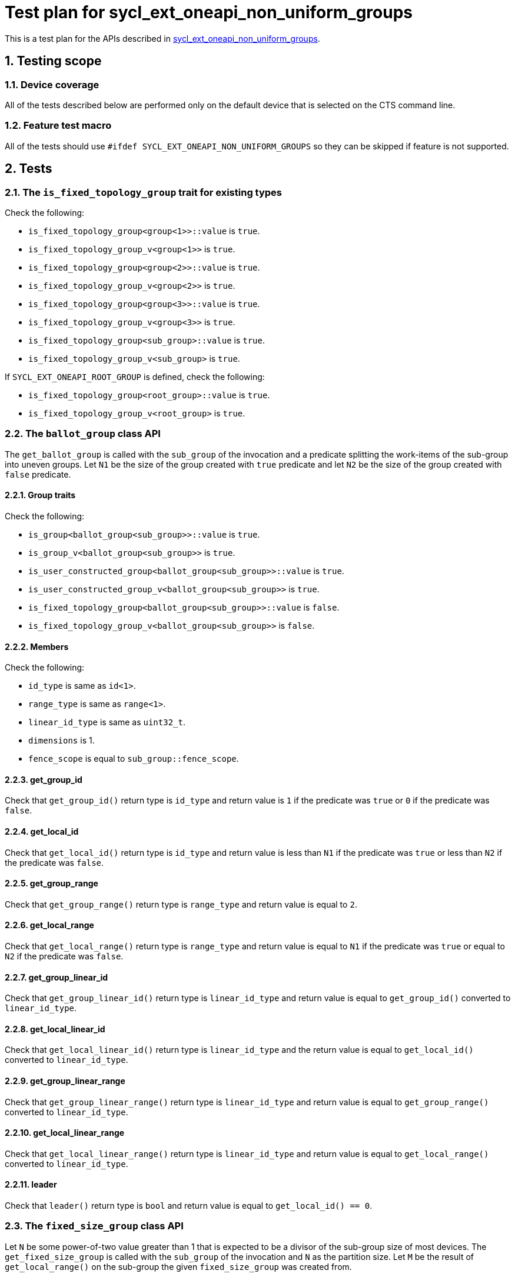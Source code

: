 :sectnums:
:xrefstyle: short

= Test plan for sycl_ext_oneapi_non_uniform_groups

This is a test plan for the APIs described in
https://github.com/intel/llvm/blob/sycl/sycl/doc/extensions/experimental/sycl_ext_oneapi_non_uniform_groups.asciidoc[sycl_ext_oneapi_non_uniform_groups].


== Testing scope

=== Device coverage

All of the tests described below are performed only on the default device that
is selected on the CTS command line.

=== Feature test macro

All of the tests should use `#ifdef SYCL_EXT_ONEAPI_NON_UNIFORM_GROUPS` so they
can be skipped if feature is not supported.

== Tests

=== The `is_fixed_topology_group` trait for existing types

Check the following:

* `is_fixed_topology_group<group<1>>::value` is `true`.
* `is_fixed_topology_group_v<group<1>>` is `true`.
* `is_fixed_topology_group<group<2>>::value` is `true`.
* `is_fixed_topology_group_v<group<2>>` is `true`.
* `is_fixed_topology_group<group<3>>::value` is `true`.
* `is_fixed_topology_group_v<group<3>>` is `true`.
* `is_fixed_topology_group<sub_group>::value` is `true`.
* `is_fixed_topology_group_v<sub_group>` is `true`.

If `SYCL_EXT_ONEAPI_ROOT_GROUP` is defined, check the following:

* `is_fixed_topology_group<root_group>::value` is `true`.
* `is_fixed_topology_group_v<root_group>` is `true`.

=== The `ballot_group` class API

The `get_ballot_group` is called with the `sub_group` of the invocation and a
predicate splitting the work-items of the sub-group into uneven groups. Let `N1`
be the size of the group created with `true` predicate and let `N2` be the size
of the group created with `false` predicate.

==== Group traits

Check the following:

* `is_group<ballot_group<sub_group>>::value` is `true`.
* `is_group_v<ballot_group<sub_group>>` is `true`.
* `is_user_constructed_group<ballot_group<sub_group>>::value` is `true`.
* `is_user_constructed_group_v<ballot_group<sub_group>>` is `true`.
* `is_fixed_topology_group<ballot_group<sub_group>>::value` is `false`.
* `is_fixed_topology_group_v<ballot_group<sub_group>>` is `false`.

==== Members

Check the following:

* `id_type` is same as `id<1>`.
* `range_type` is same as `range<1>`.
* `linear_id_type` is same as `uint32_t`.
* `dimensions` is 1.
* `fence_scope` is equal to `sub_group::fence_scope`.

==== get_group_id

Check that `get_group_id()` return type is `id_type` and return value is
`1` if the predicate was `true` or `0` if the predicate was `false`.

==== get_local_id

Check that `get_local_id()` return type is `id_type` and return value is less
than `N1` if the predicate was `true` or less than `N2` if the predicate was
`false`.

==== get_group_range

Check that `get_group_range()` return type is `range_type` and return value is
equal to `2`.

==== get_local_range

Check that `get_local_range()` return type is `range_type` and return value is
equal to `N1` if the predicate was `true` or equal to `N2` if the predicate was
`false`.

==== get_group_linear_id

Check that `get_group_linear_id()` return type is `linear_id_type` and return
value is equal to `get_group_id()` converted to `linear_id_type`.

==== get_local_linear_id

Check that `get_local_linear_id()` return type is `linear_id_type` and the
return value is equal to `get_local_id()` converted to `linear_id_type`.

==== get_group_linear_range

Check that `get_group_linear_range()` return type is `linear_id_type` and return
value is equal to `get_group_range()` converted to `linear_id_type`.

==== get_local_linear_range

Check that `get_local_linear_range()` return type is `linear_id_type` and return
value is equal to `get_local_range()` converted to `linear_id_type`.

==== leader

Check that `leader()` return type is `bool` and return value is equal to
`get_local_id() == 0`.

=== The `fixed_size_group` class API

Let `N` be some power-of-two value greater than 1 that is expected to be a
divisor of the sub-group size of most devices. The `get_fixed_size_group` is
called with the `sub_group` of the invocation and `N` as the partition size.
Let `M` be the result of `get_local_range()` on the sub-group the given
`fixed_size_group` was created from.

==== Group traits

Check the following:

* `is_group<fixed_size_group<N, sub_group>>::value` is `true`.
* `is_group_v<fixed_size_group<N, sub_group>>` is `true`.
* `is_user_constructed_group<fixed_size_group<N, sub_group>>::value` is `true`.
* `is_user_constructed_group<fixed_size_group<N, sub_group>>` is `true`.
* `is_fixed_topology_group_v<fixed_size_group<N, sub_group>>::value` is `false`.
* `is_fixed_topology_group_v<fixed_size_group<N, sub_group>>` is `false`.

==== Members

Check the following:

* `id_type` is same as `id<1>`.
* `range_type` is same as `range<1>`.
* `linear_id_type` is same as `uint32_t`.
* `dimensions` is 1.
* `fence_scope` is equal to `sub_group::fence_scope`.

==== get_group_id

Check that `get_group_id()` return type is `id<1>` and return value is less than
`M/N`.

==== get_local_id

Check that `get_local_id()` return type is `id<1>` and return value is less than
`N`.

==== get_group_range

Check that `get_group_range()` return type is `range_type` and return value is
equal to `M/N`.

==== get_local_range

Check that `get_local_range()` return type is `range_type` and return value is
equal to `N`.

==== get_group_linear_id

Check that `get_group_linear_id()` return type is `linear_id_type` and return
value is equal to `get_group_id()` converted to `linear_id_type`.

==== get_local_linear_id

Check that `get_local_linear_id()` return type is `linear_id_type` and the
return value is equal to `get_local_id()` converted to
`linear_id_type`.

==== get_group_linear_range

Check that `get_group_linear_range()` return type is `linear_id_type` and return
value is equal to `get_group_range()` converted to `linear_id_type`.

==== get_local_linear_range

Check that `get_local_linear_range()` return type is `linear_id_type` and return
value is equal to `get_local_range()` converted to `linear_id_type`.

==== leader

Check that `leader()` return type is `bool` and return value is equal to
`get_local_id() == 0`.

=== The `tangle_group` class API

The `get_tangle_group` is called with the `sub_group` of the invocation. 
Let `M` be the result of `get_local_range()` on this `sub_group` and let `N` be
some value strictly less than `M`. `get_tangle_group` is called it two split
control-flows in an if-else-statement, the if-branch with the first `N` items of
the sub-group and the else branch with the rest.

==== Group traits

Check the following:

* `is_group<tangle_group<sub_group>>::value` is `true`.
* `is_group_v<tangle_group<sub_group>>` is `true`.
* `is_user_constructed_group<tangle_group<sub_group>>::value` is `true`.
* `is_user_constructed_group<tangle_group<sub_group>>` is `true`.
* `is_fixed_topology_group_v<tangle_group<sub_group>>::value` is `false`.
* `is_fixed_topology_group_v<tangle_group<sub_group>>` is `false`.

==== Members

Check the following:

* `id_type` is same as `id<1>`.
* `range_type` is same as `range<1>`.
* `linear_id_type` is same as `uint32_t`.
* `dimensions` is 1.
* `fence_scope` is equal to `sub_group::fence_scope`.

==== get_group_id

Check that `get_group_id()` return type is `id_type` and return value is equal
to `0`.

==== get_local_id

Check that `get_local_id()` return type is `id_type` and return value is less
than `N`.

==== get_group_range

Check that `get_group_range()` return type is `range_type` and return value is
equal to `1`.

==== get_local_range

Check that `get_local_range()` return type is `range_type` and return value is
equal to `N`.

==== get_group_linear_id

Check that `get_group_linear_id()` return type is `linear_id_type` and return
value is equal to `get_group_id()` converted to `linear_id_type`.

==== get_local_linear_id

Check that `get_local_linear_id()` return type is `linear_id_type` and the
return value is equal to `get_local_id()` converted to `linear_id_type`.

==== get_group_linear_range

Check that `get_group_linear_range()` return type is `linear_id_type` and return
value is equal to `get_group_range()` converted to `linear_id_type`.

==== get_local_linear_range

Check that `get_local_linear_range()` return type is `linear_id_type` and return
value is equal to `get_local_range()` converted to `linear_id_type`.

==== leader

Check that `leader()` return type is `bool` and return value is equal to
`get_local_id() == 0`.

=== The `opportunistic_group` class API

The `get_opportunistic_group` is called by all work items.
Let `M` be the result of `get_local_range()` on the sub-group of the invocation.

==== Group traits

Check the following:

* `is_group<opportunistic_group>::value` is `true`.
* `is_group_v<opportunistic_group>` is `true`.
* `is_user_constructed_group<opportunistic_group>::value` is `true`.
* `is_user_constructed_group<opportunistic_group>` is `true`.
* `is_fixed_topology_group_v<opportunistic_group>::value` is `false`.
* `is_fixed_topology_group_v<opportunistic_group>` is `false`.

==== Members

Check the following:

* `id_type` is same as `id<1>`.
* `range_type` is same as `range<1>`.
* `linear_id_type` is same as `uint32_t`.
* `dimensions` is 1.
* `fence_scope` is equal to `sub_group::fence_scope`.

==== get_group_id

Check that `get_group_id()` return type is `id_type` and return value is equal
to `0`.

==== get_local_id

Check that `get_local_id()` return type is `id_type` and return value is less
than `get_local_range().size()`. 

==== get_group_range

Check that `get_group_range()` return type is `range_type` and return value is
equal to `1`.

==== get_local_range

Check that `get_local_range()` return type is `range_type` and return value is
less than or equal to `M`.

==== get_group_linear_id

Check that `get_group_linear_id()` return type is `linear_id_type` and return
value is equal to `get_group_id()` converted to `linear_id_type`.

==== get_local_linear_id

Check that `get_local_linear_id()` return type is `linear_id_type` and the
return value is equal to `get_local_id()` converted to `linear_id_type`.

==== get_group_linear_range

Check that `get_group_linear_range()` return type is `linear_id_type` and return
value is equal to `get_group_range()` converted to `linear_id_type`.

==== get_local_linear_range

Check that `get_local_linear_range()` return type is `linear_id_type` and return
value is equal to `get_local_range()` converted to `linear_id_type`.

==== leader

Check that `leader()` return type is `bool` and return value is equal to
`get_local_id() == 0`.

=== Group functions

The group functions

* `group_barrier`
* `group_broadcast`

for `ballot_group`, `fixed_size_group`, `tangle_group`
and `opportunistic_group` are tested similar to how they are currently tested
with `group` and `sub_group` in the core CTS. The groups are constructed in the
same way as for the API testing described above.

=== Group algorithms

The group algorithms

* `joint_any_of`
* `any_of_group`
* `joint_all_of`
* `all_of_group`
* `joint_none_of`
* `none_of_group`
* `shift_group_left`
* `shift_group_right`
* `permute_group_by_xor`
* `select_from_group`
* `joint_reduce`
* `reduce_over_group`
* `joint_exclusive_scan`
* `exclusive_scan_over_group`
* `joint_inclusive_scan`
* `inclusive_scan_over_group`

for `ballot_group`, `fixed_size_group`, `tangle_group`
and `opportunistic_group` are tested similar to how they are currently tested
with `group` and `sub_group` in the core CTS.

The groups are constructed as follows:

* `get_ballot_group` is called with a predicate that is `true` for the first `N`
  work-items in the sub-group.
* `get_ballot_group` is called with a predicate that is `true` for work-items
  with odd `sg.get_local_linear_id()` values, where `sg` is the sub-group.
* `get_ballot_group` is called with a predicate that is `true` for all
  work-items in the sub-group.
* `get_ballot_group` is called with a predicate that is `false` for all
  work-items in the sub-group.
* `get_fixed_size_group` is called with a partition-size of 1.
* `get_fixed_size_group` is called with a partition-size of 2, if 2 is greater
  than or equal to the smallest supported sub-group size on the device.
* `get_fixed_size_group` is called with a partition-size of 4, if 4 is greater
  than or equal to the smallest supported sub-group size on the device.
* `get_fixed_size_group` is called with a partition-size of 8, if 8 is greater
  than or equal to the smallest supported sub-group size on the device.
* `get_tangle_group` is called in a branched control-flow with the first `N`
  work-items in the sub-group.
* `get_tangle_group` is called in a branched control-flow with work-items with
  odd `sg.get_local_linear_id()` values, where `sg` is the sub-group.
* `get_tangle_group` is called by all items in the sub-group.
* `get_opportunistic_group` is called in a branched control-flow with the first
  `N` work-items in the sub-group.
* `get_opportunistic_group` is called in a branched control-flow with work-items
  with odd `sg.get_local_linear_id()` values, where `sg` is the sub-group.
* `get_opportunistic_group` is called by all items in the sub-group.
